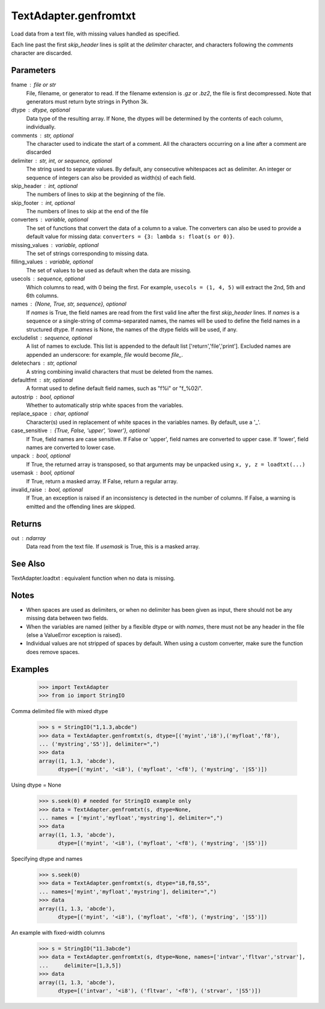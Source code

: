----------------
TextAdapter.genfromtxt
----------------

Load data from a text file, with missing values handled as specified.

Each line past the first `skip_header` lines is split at the `delimiter`
character, and characters following the `comments` character are discarded.

Parameters
----------
fname : file or str
    File, filename, or generator to read.  If the filename extension is
    `.gz` or `.bz2`, the file is first decompressed. Note that
    generators must return byte strings in Python 3k.
dtype : dtype, optional
    Data type of the resulting array.
    If None, the dtypes will be determined by the contents of each
    column, individually.
comments : str, optional
    The character used to indicate the start of a comment.
    All the characters occurring on a line after a comment are discarded
delimiter : str, int, or sequence, optional
    The string used to separate values.  By default, any consecutive
    whitespaces act as delimiter.  An integer or sequence of integers
    can also be provided as width(s) of each field.
skip_header : int, optional
    The numbers of lines to skip at the beginning of the file.
skip_footer : int, optional
    The numbers of lines to skip at the end of the file
converters : variable, optional
    The set of functions that convert the data of a column to a value.
    The converters can also be used to provide a default value
    for missing data: ``converters = {3: lambda s: float(s or 0)}``.
missing_values : variable, optional
    The set of strings corresponding to missing data.
filling_values : variable, optional
    The set of values to be used as default when the data are missing.
usecols : sequence, optional
    Which columns to read, with 0 being the first.  For example,
    ``usecols = (1, 4, 5)`` will extract the 2nd, 5th and 6th columns.
names : {None, True, str, sequence}, optional
    If `names` is True, the field names are read from the first valid line
    after the first `skip_header` lines.
    If `names` is a sequence or a single-string of comma-separated names,
    the names will be used to define the field names in a structured dtype.
    If `names` is None, the names of the dtype fields will be used, if any.
excludelist : sequence, optional
    A list of names to exclude. This list is appended to the default list
    ['return','file','print']. Excluded names are appended an underscore:
    for example, `file` would become `file_`.
deletechars : str, optional
    A string combining invalid characters that must be deleted from the
    names.
defaultfmt : str, optional
    A format used to define default field names, such as "f%i" or "f_%02i".
autostrip : bool, optional
    Whether to automatically strip white spaces from the variables.
replace_space : char, optional
    Character(s) used in replacement of white spaces in the variables
    names. By default, use a '_'.
case_sensitive : {True, False, 'upper', 'lower'}, optional
    If True, field names are case sensitive.
    If False or 'upper', field names are converted to upper case.
    If 'lower', field names are converted to lower case.
unpack : bool, optional
    If True, the returned array is transposed, so that arguments may be
    unpacked using ``x, y, z = loadtxt(...)``
usemask : bool, optional
    If True, return a masked array.
    If False, return a regular array.
invalid_raise : bool, optional
    If True, an exception is raised if an inconsistency is detected in the
    number of columns.
    If False, a warning is emitted and the offending lines are skipped.

Returns
-------
out : ndarray
    Data read from the text file. If `usemask` is True, this is a
    masked array.

See Also
--------
TextAdapter.loadtxt : equivalent function when no data is missing.

Notes
-----
* When spaces are used as delimiters, or when no delimiter has been given
  as input, there should not be any missing data between two fields.
* When the variables are named (either by a flexible dtype or with `names`,
  there must not be any header in the file (else a ValueError
  exception is raised).
* Individual values are not stripped of spaces by default.
  When using a custom converter, make sure the function does remove spaces.

Examples
---------
    >>> import TextAdapter
    >>> from io import StringIO

Comma delimited file with mixed dtype

    >>> s = StringIO("1,1.3,abcde")
    >>> data = TextAdapter.genfromtxt(s, dtype=[('myint','i8'),('myfloat','f8'),
    ... ('mystring','S5')], delimiter=",")
    >>> data
    array((1, 1.3, 'abcde'),
          dtype=[('myint', '<i8'), ('myfloat', '<f8'), ('mystring', '|S5')])

Using dtype = None

    >>> s.seek(0) # needed for StringIO example only
    >>> data = TextAdapter.genfromtxt(s, dtype=None,
    ... names = ['myint','myfloat','mystring'], delimiter=",")
    >>> data
    array((1, 1.3, 'abcde'),
          dtype=[('myint', '<i8'), ('myfloat', '<f8'), ('mystring', '|S5')])

Specifying dtype and names

    >>> s.seek(0)
    >>> data = TextAdapter.genfromtxt(s, dtype="i8,f8,S5",
    ... names=['myint','myfloat','mystring'], delimiter=",")
    >>> data
    array((1, 1.3, 'abcde'),
          dtype=[('myint', '<i8'), ('myfloat', '<f8'), ('mystring', '|S5')])

An example with fixed-width columns

    >>> s = StringIO("11.3abcde")
    >>> data = TextAdapter.genfromtxt(s, dtype=None, names=['intvar','fltvar','strvar'],
    ...     delimiter=[1,3,5])
    >>> data
    array((1, 1.3, 'abcde'),
          dtype=[('intvar', '<i8'), ('fltvar', '<f8'), ('strvar', '|S5')])


